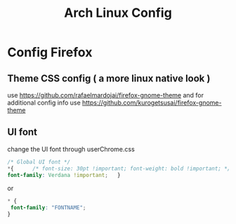 #+TITLE: Arch Linux Config

* Config Firefox
** Theme CSS config ( a more linux native look )
use https://github.com/rafaelmardojai/firefox-gnome-theme and
for additional config info use https://github.com/kurogetsusai/firefox-gnome-theme

** UI font
change the UI font through userChrome.css
#+begin_src css
/* Global UI font */
*{      /* font-size: 30pt !important; font-weight: bold !important; */
font-family: Verdana !important;   }
#+end_src

or
#+begin_src css
    * {
     font-family: "FONTNAME";
    }


#+end_src
